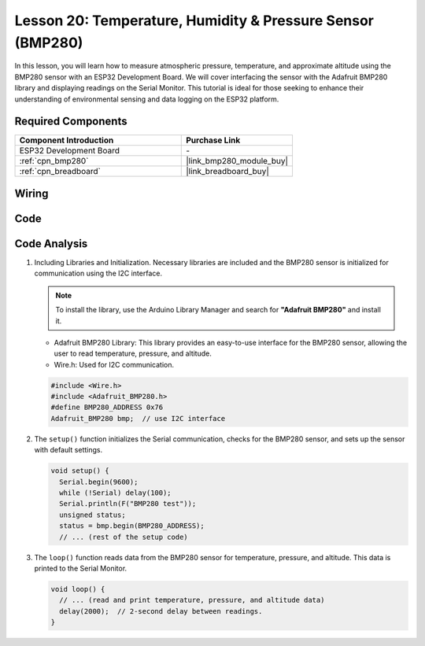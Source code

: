 .. _esp32_lesson20_bmp280:

Lesson 20: Temperature, Humidity & Pressure Sensor (BMP280)
====================================================================

In this lesson, you will learn how to measure atmospheric pressure, temperature, and approximate altitude using the BMP280 sensor with an ESP32 Development Board. We will cover interfacing the sensor with the Adafruit BMP280 library and displaying readings on the Serial Monitor. This tutorial is ideal for those seeking to enhance their understanding of environmental sensing and data logging on the ESP32 platform.

Required Components
---------------------------

.. list-table::
    :widths: 30 20
    :header-rows: 1

    *   - Component Introduction
        - Purchase Link

    *   - ESP32 Development Board
        - \-
    *   - :ref:`cpn_bmp280`
        - |link_bmp280_module_buy|
    *   - :ref:`cpn_breadboard`
        - |link_breadboard_buy|


Wiring
---------------------------

.. image:: img/Lesson_20_bmp280_esp32_bb.png
    :width: 100%


Code
---------------------------

.. raw:: html

    <iframe src=https://create.arduino.cc/editor/sunfounder01/25c4b695-7d09-47f5-9385-61d239afa214/preview?embed style="height:510px;width:100%;margin:10px 0" frameborder=0></iframe>

Code Analysis
---------------------------

1. Including Libraries and Initialization. Necessary libraries are included and the BMP280 sensor is initialized for communication using the I2C interface.

   .. note:: 
      To install the library, use the Arduino Library Manager and search for **"Adafruit BMP280"** and install it. 

   - Adafruit BMP280 Library: This library provides an easy-to-use interface for the BMP280 sensor, allowing the user to read temperature, pressure, and altitude. 
   - Wire.h: Used for I2C communication.

   .. raw:: html
    
    <br/>

   .. code-block:: arduino
    
      #include <Wire.h>
      #include <Adafruit_BMP280.h>
      #define BMP280_ADDRESS 0x76
      Adafruit_BMP280 bmp;  // use I2C interface


2. The ``setup()`` function initializes the Serial communication, checks for the BMP280 sensor, and sets up the sensor with default settings.

   .. code-block:: arduino

      void setup() {
        Serial.begin(9600);
        while (!Serial) delay(100);
        Serial.println(F("BMP280 test"));
        unsigned status;
        status = bmp.begin(BMP280_ADDRESS);
        // ... (rest of the setup code)

3. The ``loop()`` function reads data from the BMP280 sensor for temperature, pressure, and altitude. This data is printed to the Serial Monitor.

   .. code-block:: arduino

      void loop() {
        // ... (read and print temperature, pressure, and altitude data)
        delay(2000);  // 2-second delay between readings.
      }
